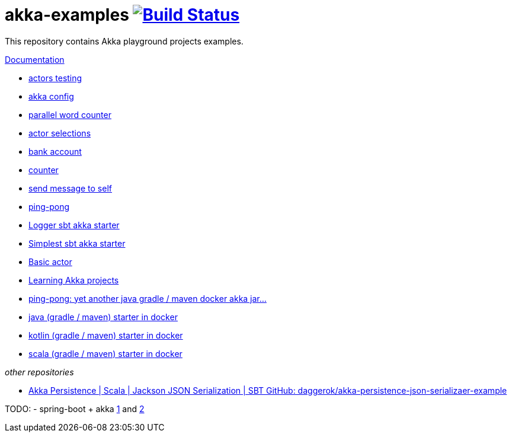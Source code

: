 = akka-examples image:https://github.com/daggerok/akka-examples/actions/workflows/ci.yaml/badge.svg["Build Status", link="https://github.com/daggerok/akka-examples/actions/workflows/ci.yaml"]

//image:https://travis-ci.org/daggerok/akka-examples.svg?branch=master["Build Status", link="https://travis-ci.org/daggerok/akka-examples"]

//tag::content[]

This repository contains Akka playground projects examples.

link:https://daggerok.github.io/akka-examples[Documentation]

- link:./an-akka-test/[actors testing]
- link:./a-config-akka-example/[akka config]
- link:./a-distributed-word-counter-example/[parallel word counter]
- link:./an-actor-selection-example/[actor selections]
- link:./a-bank-account-example/[bank account]
- link:./a-counter-example/[counter]
- link:./a-self-example/[send message to self]
- link:./a-ping-pong-example/[ping-pong]
- link:./a-logger-example/[Logger sbt akka starter]
- link:./a-simple-example/[Simplest sbt akka starter]

- link:./hello-world/[Basic actor]
- link:./idea-scala-sbt-project[Learning Akka projects]
- link:./another-akka-try[ping-pong: yet another java gradle / maven docker akka jar...]
- link:./java-gradle-maven-docker-starter[java (gradle / maven) starter in docker]
- link:./kotlin-gradle-maven-docker-starter[kotlin (gradle / maven) starter in docker]
- link:./scala-gradle-maven-docker-starter[scala (gradle / maven) starter in docker]

_other repositories_

- link:https://github.com/daggerok/akka-persistence-json-serializaer-example[Akka Persistence | Scala | Jackson JSON Serialization | SBT GitHub: daggerok/akka-persistence-json-serializaer-example]

TODO:
- spring-boot + akka link:https://www.linkedin.com/pulse/spring-boot-akka-part-1-aliaksandr-liakh[1] and link:https://www.linkedin.com/pulse/spring-boot-akka-part-2-aliaksandr-liakh[2]

//end::content[]
